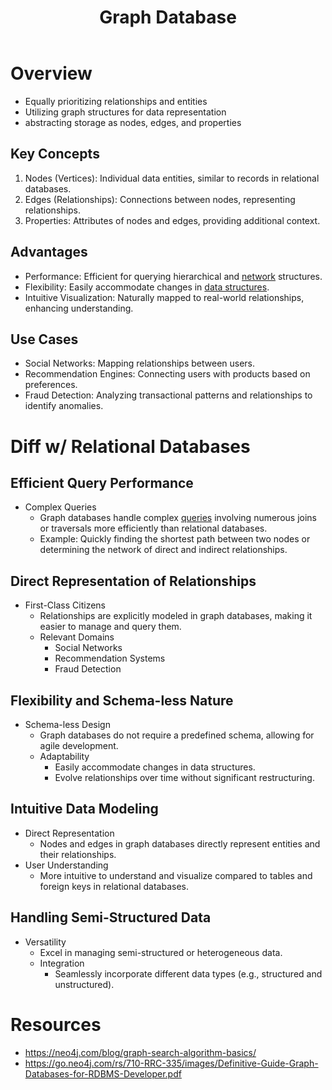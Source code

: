 :PROPERTIES:
:ID:       3231e4a2-702d-4fd2-89ed-6efb34e2c3ee
:END:
#+title: Graph Database
#+filetags: :cs:database:

* Overview

- Equally prioritizing relationships and entities
- Utilizing graph structures for data representation
- abstracting storage as nodes, edges, and properties

** Key Concepts
1. Nodes (Vertices): Individual data entities, similar to records in relational databases.
2. Edges (Relationships): Connections between nodes, representing relationships.
3. Properties: Attributes of nodes and edges, providing additional context.

** Advantages
- Performance: Efficient for querying hierarchical and [[id:a4e712e1-a233-4173-91fa-4e145bd68769][network]] structures.
- Flexibility: Easily accommodate changes in [[id:20230715T173535.681936][data structures]].
- Intuitive Visualization: Naturally mapped to real-world relationships, enhancing understanding.

** Use Cases
- Social Networks: Mapping relationships between users.
- Recommendation Engines: Connecting users with products based on preferences.
- Fraud Detection: Analyzing transactional patterns and relationships to identify anomalies.


* Diff w/ Relational Databases

** Efficient Query Performance
- Complex Queries
  - Graph databases handle complex [[id:2948cedb-bbc8-40df-a45c-3683a2a0a838][queries]] involving numerous joins or traversals more efficiently than relational databases.
  - Example: Quickly finding the shortest path between two nodes or determining the network of direct and indirect relationships.

** Direct Representation of Relationships
- First-Class Citizens
  - Relationships are explicitly modeled in graph databases, making it easier to manage and query them.
  - Relevant Domains
    - Social Networks
    - Recommendation Systems
    - Fraud Detection

** Flexibility and Schema-less Nature
- Schema-less Design
  - Graph databases do not require a predefined schema, allowing for agile development.
  - Adaptability
    - Easily accommodate changes in data structures.
    - Evolve relationships over time without significant restructuring.

** Intuitive Data Modeling
- Direct Representation
  - Nodes and edges in graph databases directly represent entities and their relationships.
- User Understanding
  - More intuitive to understand and visualize compared to tables and foreign keys in relational databases.

** Handling Semi-Structured Data
- Versatility
  - Excel in managing semi-structured or heterogeneous data.
  - Integration
    - Seamlessly incorporate different data types (e.g., structured and unstructured).

* Resources
 - https://neo4j.com/blog/graph-search-algorithm-basics/
 - https://go.neo4j.com/rs/710-RRC-335/images/Definitive-Guide-Graph-Databases-for-RDBMS-Developer.pdf

